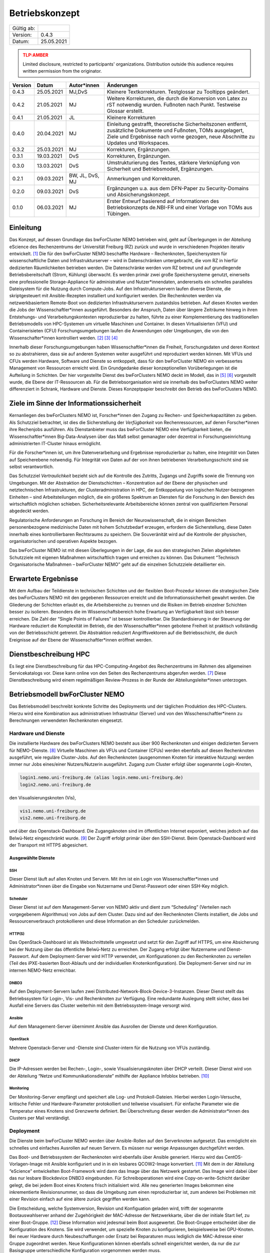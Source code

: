 .. set doc variables

.. |ver| replace:: 0.4.3

.. |date| replace:: 25.05.2021

===============
Betriebskonzept
===============

============= =====
Gültig ab:
Version:      |ver|
Datum:        |date|
============= =====

.. .. admonition:: TLP:RED
..    :class: error

..    Not for disclosure, restricted to participants only. Distribution outside this audience requires written permission from the originator.

.. admonition:: TLP:AMBER
   :class: attention

   Limited disclosure, restricted to participants' organizations. Distribution outside this audience requires written permission from the originator.

.. .. admonition:: TLP:GREEN
..    :class: important

..    Limited disclosure, restricted to the community/sector. Distribution outside this audience requires written permission from the originator.

.. .. admonition:: TLP:WHITE
..    :class: note

..    Disclosure not limited.

========= ==========  =============== ==========================================
Version   Datum       Autor*innen     Änderungen
========= ==========  =============== ==========================================
|ver|     |date|      MJ,DvS          Kleinere Textkorrekturen. Testglossar zu Tooltipps geändert.
0.4.2     21.05.2021  MJ              Weitere Korrekturen, die durch die Konversion von Latex zu rST notwendig wurden. Fußnoten nach Punkt. Testweise Glossar erstellt.
0.4.1     21.05.2021  JL              Kleinere Korrekturen
0.4.0     20.04.2021  MJ              Einleitung gestrafft, theoretische Sicherheitszonen entfernt, zusätzliche Dokumente und Fußnoten, TOMs ausgelagert, Ziele und Ergebnisse nach vorne gezogen, neue Abschnitte zu Updates und Workspaces.
0.3.2     25.03.2021  MJ              Korrekturen, Ergänzungen.
0.3.1     19.03.2021  DvS             Korrekturen, Ergänzungen.
0.3.0     13.03.2021  DvS             Umstrukturierung des Textes, stärkere Verknüpfung von Sicherheit und Betriebsmodell, Ergänzungen.
0.2.1     09.03.2021  BW, JL, DvS, MJ Anmerkungen und Korrekturen.
0.2.0     09.03.2021  DvS             Ergänzungen u.a. aus dem DFN-Paper zu Security-Domains und Absicherungskonzept.
0.1.0     06.03.2021  MJ              Erster Entwurf basierend auf Informationen des Betriebskonzepts de.NBI-FR und einer Vorlage von TOMs aus Tübingen.
========= ==========  =============== ==========================================


Einleitung
==========

Das Konzept, auf dessen Grundlage das bwForCluster NEMO betrieben wird,
geht auf Überlegungen in der Abteilung eScience des Rechenzentrums der
Universität Freiburg (RZ) zurück und wurde in verschiedenen Projekten
iterativ entwickelt. [1]_ Die für den bwForCluster NEMO beschaffte
Hardware – Rechenknoten, Speichersystem für wissenschaftliche Daten und
Infrastrukturserver – wird in Datenschränken untergebracht, die vom RZ
in hierfür dedizierten Räumlichkeiten betrieben werden. Die
Datenschränke werden vom RZ betreut und auf grundlegende
Betriebsbereitschaft (Strom, Kühlung) überwacht. Es werden primär zwei
große Speichersysteme genutzt, einerseits eine professionelle
Storage-Appliance für administrative und Nutzer*innendaten, andererseits
ein schnelles paralleles Dateisystem für die Nutzung durch Compute-Jobs.
Auf den Infrastrukturservern laufen diverse Dienste, die skriptgesteuert
mit Ansible-Rezepten installiert und konfiguriert werden. Die
Rechenknoten werden via netzwerkbasiertem Remote-Boot von dedizierten
Infrastrukturservern zustandslos betrieben. Auf diesen Knoten werden die
Jobs der Wissenschaftler*innen ausgeführt. Besonders der Anspruch, Daten
über längere Zeiträume hinweg in ihren Entstehungs- und
Verarbeitungskontexten reproduzierbar zu halten, führte zu einer
Komplementierung des traditionellen Betriebsmodells von HPC-Systemen um
virtuelle Maschinen und Container. In diesen Virtualisierten (VFU) und
Containerisieten (CFU) Forschungsumgebungen laufen die Anwendungen oder
Umgebungen, die von den Wissenschafter*innen kontrolliert
werden. [2]_ [3]_ [4]_

Innerhalb dieser Forschungsumgebungen haben Wissenschaftler*innen die
Freiheit, Forschungsdaten und deren Kontext so zu abstrahieren, dass sie
auf anderen Systemen weiter ausgeführt und reproduziert werden können.
Mit VFUs und CFUs werden Hardware, Software und Dienste so entkoppelt,
dass für den bwForCluster NEMO ein verbessertes Management von
Ressourcen erreicht wird. Ein Grundgedanke dieser konzeptionellen
Vorüberlegungen ist die Aufteilung in Schichten. Der hier vorgestellte
Dienst des bwForClusters NEMO deckt im Modell, das in [5]_ [6]_
vorgestellt wurde, die Ebene der IT-Ressourcen ab. Für die
Betriebsorganisation wird sie innerhalb des bwForClusters NEMO weiter
differenziert in Schrank, Hardware und Dienste. Dieses Konzeptpapier
beschreibt den Betrieb des bwForClusters NEMO.

Ziele im Sinne der Informationssicherheit
=========================================

Kernanliegen des bwForClusters NEMO ist, Forscher*innen den Zugang zu
Rechen- und Speicherkapazitäten zu geben. Als Schutzziel betrachtet, ist
dies die Sicherstellung der *Verfügbarkeit* von Rechenressourcen, auf
denen Forscher*innen ihre Rechenjobs ausführen. Als Dienstanbieter muss
das bwForCluster NEMO eine Verfügbarkeit bieten, die
Wissenschaftler*innen Big-Data-Analysen über das Maß selbst gemanagter
oder dezentral in Forschungseinrichtung administrierten IT-Cluster
hinaus ermöglicht.

Für die Forscher*innen ist, um ihre Datenverarbeitung und Ergebnisse
reproduzierbar zu halten, eine *Integrität* von Daten auf Speicherebene
notwendig. Für Integrität von Daten auf der von ihnen betriebenen
Verarbeitungsschicht sind sie selbst verantwortlich.

Das Schutzziel *Vertraulichkeit* bezieht sich auf die Kontrolle des
Zutritts, Zugangs und Zugriffs sowie die Trennung von Umgebungen. Mit der
Abstraktion der Dienstschichten – Konzentration auf der Ebene der
physischen und netztechnischen Infrastrukturen, der
Clusteradministration in HPC, der Entkoppelung von logischen
Nutzer-bezogenen Einheiten – sind Arbeitsteilungen möglich, die ein
größeres Spektrum an Diensten für die Forschung in den Bereich des
wirtschaftlich möglichen schieben. Sicherheitsrelevante Arbeitsbereiche
können zentral von qualifiziertem Personal abgedeckt werden.

Regulatorische Anforderungen an Forschung im Bereich der
Neurowissenschaft, die in einigen Bereichen personenbezogene
medizinische Daten mit hohem Schutzbedarf erzeugen, erfordern die
Sicherstellung, diese Daten innerhalb eines kontrollierbaren Rechtsraums
zu speichern. Die Souveränität wird auf die Kontrolle der physischen,
organisatorischen und operativen Aspekte bezogen.

Das bwForCluster NEMO ist mit diesen Überlegungen in der Lage, die aus
den strategischen Zielen abgeleiteten Schutzziele mit eigenen Maßnahmen
wirtschaftlich tragen und erreichen zu können. Das Dokument “Technisch
Organisatorische Maßnahmen – bwForCluster NEMO” geht auf die einzelnen
Schutzziele detaillierter ein.

Erwartete Ergebnisse
====================

Mit dem Aufbau der Teildienste in technischen Schichten und der
flexiblen Boot-Prozedur können die strategischen Ziele des bwForClusters
NEMO mit den gegebenen Ressourcen erreicht und die
Informationssicherheit gewahrt werden. Die Gliederung der Schichten
erlaubt es, die Arbeitsbereiche zu trennen und die Risiken im Betrieb
einzelner Schichten besser zu isolieren. Besonders die im
Wissenschaftsbereich hohe Erwartung an Verfügbarkeit lässt sich besser
erreichen. Die Zahl der “Single Points of Failures” ist besser
kontrollierbar. Die Standardisierung in der Steuerung der Hardware
reduziert die Komplexität im Betrieb, die den Wissenschaftler*innen
gebotene Freiheit ist praktisch vollständig von der Betriebsschicht
getrennt. Die Abstraktion reduziert Angriffsvektoren auf die
Betriebsschicht, die durch Ereignisse auf der Ebene der
Wissenschaftler*innen eröffnet werden.

Dienstbeschreibung HPC
======================

Es liegt eine Dienstbeschreibung für das HPC-Computing-Angebot des
Rechenzentrums im Rahmen des allgemeinen Servicekatalogs vor. Diese kann
online von den Seiten des Rechenzentrums abgerufen werden. [7]_ Diese
Dienstbeschreibung wird einem regelmäßigen Review-Prozess in der Runde
der Abteilungsleiter*innen unterzogen.

Betriebsmodell bwForCluster NEMO
================================

Das Betriebsmodell beschreibt konkrete Schritte des Deployments und der
täglichen Produktion des HPC-Clusters. Hierzu wird eine Kombination aus
administrativen Infrastruktur (Server) und von den
Wisschenschaftler*inenn zu Berechnungen verwendeten Rechenknoten
eingesetzt.

Hardware und Dienste
--------------------

Die installierte Hardware des bwForClusters NEMO besteht aus über 900
Rechenknoten und einigen dedizierten Servern für NEMO-Dienste. [8]_
Virtuelle Maschinen als VFUs und Container (CFUs) werden ebenfalls auf
diesen Rechenknoten ausgeführt, wie reguläre Cluster-Jobs. Auf den
Rechenknoten (ausgenommen Knoten für interaktive Nutzung) werden immer
nur Jobs eines/einer Nutzers/Nutzerin ausgeführt. Zugang zum Cluster
erfolgt über sogenannte Login-Knoten,

.. code-block::

   login1.nemo.uni-freiburg.de (alias login.nemo.uni-freiburg.de)
   login2.nemo.uni-freiburg.de

den Visualisierungsknoten (Vis),

.. code-block::

   vis1.nemo.uni-freiburg.de
   vis2.nemo.uni-freiburg.de

und über das Openstack-Dashboard. Die Zugangsknoten sind im öffentlichen
Internet exponiert, welches jedoch auf das Belwü-Netz eingeschränkt
wurde. [9]_ Der Zugriff erfolgt primär über den SSH-Dienst. Beim
Openstack-Dashboard wird der Transport mit HTTPS abgesichert.

Ausgewählte Dienste
~~~~~~~~~~~~~~~~~~~

SSH
^^^

Dieser Dienst läuft auf allen Knoten und Servern. Mit ihm ist ein Login
von Wissenschaftler*innen und Administrator*innen über die Eingabe von Nutzername und Dienst-Passwort oder einen SSH-Key möglich.

Scheduler
^^^^^^^^^

Dieser Dienst ist auf dem Management-Server von NEMO aktiv und dient zum
“Scheduling” (Verteilen nach vorgegebenem Algorithmus) von Jobs auf dem
Cluster. Dazu sind auf den Rechenknoten Clients installiert, die Jobs
und Ressourcenverbrauch protokollieren und diese Information an den
Scheduler zurückmelden.

HTTP(S)
^^^^^^^

Das OpenStack-Dashboard ist als Webschnittstelle umgesetzt und setzt für
den Zugriff auf HTTPS, um eine Absicherung bei der Nutzung über das
öffentliche Belwü-Netz zu erreichen. Der Zugang erfolgt über Nutzername
und Dienst-Passwort. Auf dem Deployment-Server wird HTTP verwendet, um
Konfigurationen zu den Rechenknoten zu verteilen (Teil des
iPXE-basierten Boot-Ablaufs und der individuellen Knotenkonfiguration).
Die Deployment-Server sind nur im internen NEMO-Netz erreichbar.

DNBD3
^^^^^

Auf den Deployment-Servern laufen zwei
Distributed-Network-Block-Device-3-Instanzen. Dieser Dienst stellt das
Betriebssystem für Login-, Vis- und Rechenknoten zur Verfügung. Eine
redundante Auslegung stellt sicher, dass bei Ausfall eine Servers das Cluster weiterhin mit dem Betriebssystem-Image versorgt
wird.

Ansible
^^^^^^^

Auf dem Management-Server übernimmt Ansible das Ausrollen der Dienste
und deren Konfiguration.

OpenStack
^^^^^^^^^

Mehrere Openstack-Server und -Dienste sind Cluster-intern für die
Nutzung von VFUs zuständig.

DHCP
^^^^

Die IP-Adressen werden bei Rechen-, Login-, sowie Visualisierungsknoten
über DHCP verteilt. Dieser Dienst wird von der Abteilung “Netze und
Kommunikationsdienste” mithilfe der Appliance Infoblox betrieben. [10]_

Monitoring
^^^^^^^^^^

Der Monitoring-Server empfängt und speichert alle Log- und
Protokoll-Dateien. Hierbei werden Login-Versuche, kritische Fehler und
Hardware-Parameter protokolliert und teilweise visualisiert. Für
einfache Parameter wie die Temperatur eines Knotens sind Grenzwerte
definiert. Bei Überschreitung dieser werden die Administrator*innen des
Clusters per Mail verständigt.

Deployment
----------

Die Dienste beim bwForCluster NEMO werden über Ansible-Rollen auf den
Serverknoten aufgesetzt. Das ermöglicht ein schnelles und einfaches
Ausrollen auf neuen Servern. Es müssen nur wenige Anpassungen
durchgeführt werden.

Das Boot- und Betriebssystem der Rechenknoten wird ebenfalls über Ansible generiert. Hierzu wird
das CentOS-Vorlagen-Image mit Ansible konfiguriert und in in ein
lesbares QCOW2-Image konvertiert. [11]_ Mit dem in der Abteilung
“eScience” entwickelten Boot-Framework wird dann das Image über das
Netzwerk gestartet. Das Image wird dabei über das nur lesbare
Blockdevice DNBD3 eingebunden. Für Schreiboperationen wird eine
Copy-on-write-Schicht darüber gelegt, die bei jedem Boot eines Knotens
frisch initialisiert wird. Alle neu generierten Images bekommen eine
inkrementierte Revisionsnummer, so dass die Umgebung zum einen
reproduzierbar ist, zum anderen bei Problemen mit einer Revision einfach
auf eine ältere zurück gegriffen werden kann.

Die Entscheidung, welche Systemversion, Revision und Konfiguation
geladen wird, trifft der sogenannte Bootauswahlserver anhand der
Zugehörigkeit der MAC-Adresse der Netzwerkkarte, über die der initiale
Start lief, zu einer Boot-Gruppe. [12]_ Diese Information wird jedesmal
beim Boot ausgewertet. Die Boot-Gruppe entscheidet über die
Konfiguration des Knotens. Sie wird verwendet, um spezielle Knoten zu
konfigurieren, beispielsweise bei GPU-Knoten. Bei neuer Hardware durch
Neubeschaffungen oder Ersatz bei Reparaturen muss lediglich die
MAC-Adresse einer Gruppe zugeordnet werden. Neue Konfigurationen können
ebenfalls schnell eingerichtet werden, da nur die zur Basisgruppe
unterschiedliche Konfiguration vorgenommen werden muss.

Changemanagement
----------------

Der Deploymentprozess erleichtert das Changemanagement. Die
Bereitstellung des Basissystems erlaubt schnelle Funktionstests, da beim
Netzwerk-Boot lediglich die neuere Version angefahren werden muss. Die
Hardwaregrundlage der Rechenknoten verändert sich im Laufe der
Beschaffungszyklen, jedoch wird im Beschaffungsprozess und beim Design
des Basissystems darauf geachtet, dass neue Knoten ohne Brüche in das
Grundsystem übernommen werden können. Die Heterogenität wird durch den
kontinuierlichen Austausch von Hardware verursacht, für die jeweils die
zum Moment der Beschaffung günstigsten oder passendsten Komponenten
verwendet werden.

Für jede Geräteklasse wird ein Knoten reserviert, mit dem ausschließlich
Tests durchgeführt werden. Erst wenn bei Änderungen am Grundsystem oder
Patches auf den reservierten Knoten durchgetestet wurden, werden diese
Änderungen auf den produktiven Knoten ausgerollt.

Updates und Sicherheit
----------------------

Bei allen Servern, die keinen direkten Zugriff durch die
Wissenschaftler*innen erlauben, werden Updates bei den größeren
Wartungen eingespielt, die üblicherweise ein bis zwei Mal im Jahr statt
finden. Sollte eine außerordentliche Sicherheitslücke bestimmte Dienste
betreffen, wird das Update sobald es verfügbar ist, eingespielt. Sollte
hierzu ein Herunterfahren des Clusters notwendig werden, kann sich das
Update um bis zu vier Tage verzögern. Das Vorgehen wird dann im
eScience-Team unter Zuhilfenahme zusätzlicher IT-Experten diskutiert.
Diese Wartungen werden an die Wissenschaftler*innen vorab kommuniziert.

Bei den Login-, Vis- und Rechenknoten werden monatliche Updates
eingespielt. Dabei findet ein Rolling-Update statt. Das Cluster wird
offline genommen und neue Jobs können erst wieder starten, wenn die
Rechenknoten mit der neuen Systemversion gebootet sind. Damit können
alte Jobs noch zu Ende laufen, neue Jobs jedoch nur noch in der neuen
Umgebung starten. Durch das `Deployment`_ und `Changemanagement`_ kann
bei Problemen auf eine ältere Version gewechselt werden. Bei
außerordentlichen Sicherheitslücken wird das Update, sobald es verfügbar
ist, eingespielt und ausgerollt. Durch dieses Rolling-Update sind die
Patches bei allen Knoten eingespielt, wenn der Job, der zum Zeitpunkt
des Ausrollens noch die längste Restlaufzeit besitzt, endet und die vom
Job verwendeten Knoten neu booten können. Da die derzeitige maximale
Laufzeit der Jobs vier Tage beträgt, ist ein reguläres Update spätestens
nach vier Tagen beendet.

Parallel- und HOME-Speicher
---------------------------

Die HOME-Verzeichnisse der Nutzer*innen liegen auf dem Isilon-Speicher
der Universität. [13]_ Für die aktuell verarbeiteten wissenschaftlichen
Daten dient ein zentraler Parallelspeicher, der auf BeeGFS
aufsetzt. [14]_ Anders als der Isilon-Speicher ist der parallele
Speicher nur durch ein RAID6 abgesichert und bietet keine weiteren
Backups. Auf diesem Speicher sollten nur Daten liegen, die unmittelbar
für Berechnungen benötigt werden. Für eine anschließende Speicherung der
auf dem Cluster nicht mehr benötigten Daten wird bis Ende 2021 eine
Lösung auf dem bwSFS angeboten. [15]_

Der Parallelspeicher ist neben dem bwForCluster NEMO ebenfalls in der
ATLAS-Umgebung eingebunden. Diese beinhaltet das ATLAS-Cluster und die
ATLAS-VFU. [16]_ Dadurch können zusätzlich Nutzer*innen und
Administrator*innen der Freiburger ATLAS-Gruppen auf diesen Speicher
zugreifen.

Nutzer*innen können in der Standardeinstellung nur ihre eigenen Daten
einsehen und bearbeiten. Administrator*innen können alle Daten, sofern
sie nicht Nutzer- oder Client-seitig verschlüsselt wurden, einsehen und
bearbeiten. Beide Speicher werden nicht standardmäßig verschlüsselt.

Workspaces
~~~~~~~~~~

Die Daten, die auf dem parallelen Speicher liegen, werden für die
Berechnungen der Wissenschaftler*innen benötigt. Das Management der
Daten wird durch die Forscher*innen in sogenannten “Workspaces”
durchgeführt. [17]_ Die Nutzer*innen müssen Workspaces anlegen, um den
parallelen Speicher verwenden zu können. Dabei kann ein Workspace
maximal 100 Tage gültig sein. Es besteht jedoch die Möglichkeit, jeden Workspace
99 mal 100 Tage zu verlängern. Die Wissenschaftler*innen werden 7 Tage vor Ablauf eines
Workspaces per Mail informiert.

Es wird empfohlen, für unterschiedliche Unterprojekte und separate
Berechnungen eigene Workspaces anzulegen. Jeder Workspace kann damit in
einem späteren Schritt als separate Einheit oder Objekt mit Metadaten
versehen in einem Wissenschaftsspeicher wie bwSFS gesichert werden.
Sinnvolle Einheiten/Workspaces müssen durch die Wissenschaftler*innen
selbst definiert werden.

Netze
-----

Die Netzwerkanbindung der Serverschränke im Maschinensaal und der
zentralen Switche wird von der Abteilung “eScience” in Zusammenarbeit
mit der Abteilung “Netze und Kommunikationsdienste” (Netzwerkabteilung)
im RZ durchgeführt. Diese Anbindung erlaubt eine Administration der
Knoten in den Schränken von festgelegten IP-Adressen aus, die nur in
Räumen der Universität Freiburg sowie über VPN-Verbindungen zugewiesen
werden.

Die internen Uni-Netzwerke für das bwForCluster NEMO, die VFUs, das
ATLAS-Cluster und die Isilon sind voneinander getrennt und lassen nur
Zugriff von zum Betrieb notwendigen Netzen zu. Welche dies im einzelnen
sind, müssen vom jeweiligen Dienst erfragt werden.

Das bwForCluster NEMO verwendet folgende Netze:

.. code-block::

     10.16.0.0/16          NEMO: Rechenknoten, Server und Parallelspeicher
                                 Login- und Vis-Knoten über interne Netzwerkschnittstelle
     132.230.222.0/24      NEMO: Login- und Visualisierungsknoten
     10.17.0.0/16          NEMO: CMS-VFU
     10.18.0.0/16          NEMO: ATLAS-VFU
     10.20.0.0/21          NEMO: NEMO-VFU (unused)
     10.20.8.0/21          NEMO: NEMO-VFU (unused)
     10.20.16.0/21         NEMO: NEMO-VFU (unused)
     10.20.24.0/21         NEMO: NEMO-VFU (unused)
     10.20.32.0/21         NEMO: NEMO-VFU (unused)
     10.20.40.0/21         NEMO: ATLAS-TEST-VFU

Obige Netze sind jeweils voneinander getrennt. Lediglich die ATLAS-VFU
und ATLAS-TEST-VFU können zusätzlich auf das NEMO-Netz ``10.16.0.0/16``
zugreifen. Das Cluster kann ansonsten nur über die öffentliche
IP-Adressen der Login- und Vis-Knoten erreicht werden. Die Rechenknoten
sind mit mindestens 1 :abbr:`GbE (Gigabit Ethernet)` versorgt. Server, die Dienste anbieten, sind mit
mindestens zwei Anschlüssen mit 10 :abbr:`GbE (Gigabit Ethernet)` über das Link Aggregation Control
Protocol (LACP) an zwei Top-Level-Switche angebunden. [18]_ Zusätzlich
sind alle Rechenknoten mit dem Hochgeschwindigkeitsnetzwerk “Omni-Path”
mit 100 :abbr:`Gbit/s (Gigabit pro Sekunde)` untereinander und dem wissenschaftlichen Parallelspeicher
verbunden. [19]_

Zugang zur Ressource
--------------------

Zugang zum bwForCluster NEMO haben lediglich registrierte
Forscher*innen. Antragsberechtigt sind nur Wissenschaftler*innen aus
Baden-Württemberg. Die genauen Zugangskriterien und die einzelnen
Schritte der Registrierungsprozedur sind im bwHPC-Wiki
beschreiben. [20]_ Für das bwForCluster NEMO muss von dem/der
Wissenschaftler*in ein separates Dienst-Passwort angelegt werden.

Das Auslaufen und die Invalidierung von Accounts regelt jede Universität
selbst. Der Nutzer hat danach keinen Zugriff mehr auf die Ressourcen.
Die Daten der Nutzer*innen verbleiben jedoch so lange auf dem Cluster,
bis die Ressource abgeschaltet wird oder die Anfrage einer berechtigten
Person erfolgt. Es gibt derzeit keine festen Regeln diesbezüglich, so
dass diese Frage einer genaueren Ausarbeitung Bedarf. Für das
Nachfolgecluster, das voraussichtlich im Jahr 2022 in Betrieb gehen
wird, wird eine Lösung erarbeitet. Die Universität stellt hierzu die
folgenden Ordnungen zur Verfügung:

- Verwaltungs- und Benutzungsordnung (VBO). [21]_
- Benutzungsordnung für die vom Rechenzentrum der Albert-Ludwigs-Universität angebotenen Netzdienste: (NBO). [22]_
- Netzordnung für das Freiburger Universitäts Netz: (NO). [23]_

Kontingentierung
----------------

Die Wissenschaftler*innen sind im Sinne der gemeinschaftlichen
DFG-Beantragung Stakeholder des bwForClusters NEMO. Zusätzlich gibt es
Shareholder, die mit eigenen Mitteln Teile das Clusters mitfinanziert
haben. [24]_ Diesen stehen zusätzliche Anteile am Cluster zur Verfügung.
Die Regelung, wer wie viele Ressourcen des Clusters nutzen kann, wird
über einen “Fairshare-Mechanismus” geregelt. [25]_ Dieser bestimmt, wann
ein Job eines/r Wissenschaftlers/in starten kann. Hierzu wird von einer
Gruppe jeweils der Verbrauch der letzten drei Monate mit ihrem “Share”
verglichen. Ist der Verbrauch höher als der Share, der der Arbeitsgruppe
zur Verfügung steht, werden die Jobs niedriger priorisiert, ist er
niedriger als der verfügbare Share, werden die Jobs höher priorisiert.
Wissenschaftler*innen können aber mehr Ressourcen verwenden, als ihnen
aufgrund ihres Shares zustehen würden. Sie werden dadurch in Zukunft nur
schlechter in der Warteschlange priorisiert. Es gibt lediglich eine
maximale Anzahl an Ressourcen, die ein/e Wissenschaftler*in gleichzeitig
in die Warteschlange stellen kann.

Administration
--------------

Administrator*innen verfügen über erweiterte Rechte. Sie haben Zugriff
auf alle Daten der Nutzer*innen, sofern diese nicht zusätzlich
verschlüsselt werden. Der administrative Zugang wird bei Bedarf manuell
gewährt und wird bei Ausscheiden, beziehungsweise wenn die Rechte nicht
mehr benötigt werden, manuell entzogen. Derzeit wird ein Protokoll für
die Administration entwickelt, das diesen Aspekt regelt. Die Einführung
des Protokolls zum Ein- beziehungsweise Austritt von Administrator*innen
ist für den Start des bwForClusters NEMO2 2022 geplant.

Monitoring
----------

Das Monitoring überwacht den dauerhaften Betrieb mit Verfolgung der
Ziele Verfügbarkeit, Vertraulichkeit und Integrität der Daten. Beim
Monitoring werden Schränke, Infrastrukturkomponenten wie Netzwerk,
Speichersysteme, Server und Rechenknoten überwacht. Neben der
Überwachung der Hardware wird die Temperatur, Stromaufnahme und
zusätzlich bei Schränken die Luftfeuchtigkeit kontrolliert. Die
Nachverfolgung des Netzwerks findet in der Netzwerkabteilung und bei
Schränken in der Abteilung “Allgemeiner Betrieb” statt. Strom und
Kühlung werden zudem vom “Technischen Gebäugemanagement” (TGM)
überwacht. Zusätzlich protokolliert der Monitoring-Server des Clusters
mit Hilfe von Zabbix Hardwaredaten wie Temperatur und Defekte auf
Knotenebene und schlägt beim Überschreiten von Grenzwerten per Mail
Alarm. [26]_ Zabbix überprüft laufend, ob die Dienste, die auf den
Servern laufen müssen, noch aktiv sind. Es wird allerdings nicht
geprüft, ob die Dienste noch korrekt funktionieren.

Außerdem werden Hardware- sowie Softwareprobleme, Login- und
Zugriffsversuche über ``rsyslog`` lokal auf der SSD und für die von den
Wissenschaftler*innen erreichbaren Knoten wie Login-, Vis- und
Rechenknoten zusätzlich auf dem Monitoringserver in Dateien gespeichert.

Der Speicherverbrauch im parallelen Dateisystem und den
Home-Verzeichnissen wird mittels Quotas auf Nutzerebene durchgesetzt.
Die Auslastung wird jeweils von den zuständigen Betreibern ermittelt.
Bei Isilon ist das die Abteilung “Virtualisierung und Speichersysteme”,
beim BeeGFS machen das die Administrator*innen des bwForClusters NEMO.
“Workspaces” auf dem parallelen Wissenschaftsspeicher BeeGFS haben eine
Laufzeit von 100 Tagen und müssen von den Wissenschaftler*innen mit einem Kommando
manuell verlängert werden. Erfolgt das nicht, werden die Daten endgültig
nach einer Wartezeit von sieben Tagen gelöscht.

Verantwortlichkeiten
====================

Die Verantwortung für den Betrieb des bwForClusters NEMO liegt bei
dem/der Leiter*in der Abteilung eScience. Diese/r berichtet der/dem
Leiter*in des Rechenzentrums der Universität Freiburg.

Maschinensaal II (MSII)
-----------------------

Der MSII sowie die darüber bereitgestellten Schränke werden von der
Abteilung “Allgemeiner Betrieb” verantwortet. Das operative Geschäft
sowie die organisatorischen Schnittstellen innerhalb des RZ sowie zu
Nutzer*innen, die Ressourcen im Maschinensaal betreiben, werden in der
“Maschinensaalbenutzungsordnung” [27]_ für den Maschinensaal
beschrieben. Die Nutzung der Server-Schränke wird im Dienstkatalog
“Machine-Hosting” [28]_ spezifiziert. Die Maschinensaalbenutzungsordnung
bestimmt ebenfalls den physikalischen Zugriff der Administrator*innen
des Clusters auf die Schränke und die darin eingebauten Maschinen.

Referenzen
==========

.. [1]
   Hierzu entsteht derzeit das Dokument
   “Compute-Forschungsinfrastrukturen: HPC”.

.. [2]
   BAUER, Jonathan, Dirk von SUCHODOLETZ, Jeannette VOLLMER und
   Helena RASCHE, 2019. Game of Templates: Deploying and (re-)using
   Virtualized Research Environments in High-Performance and
   High-Throughput Computing. In: Michael JANCZYK, Dirk von
   SUCHODOLETZ und Bernd WIEBELT (Hrsg.), *Proceedings of the 5th
   bwHPC Symposium: HPC Activities in Baden-Württemberg.
   Freiburg, September 2018*. TLP, Tübingen. 2019. S. 245–262

.. [3]
   SUCHODOLETZ, Dirk von, Jonathan BAUER, Oleg ZHARKOV, Susanne
   MOCKEN und Björn GRÜNING, 2020. Lessons learned from Virtualized
   Research Environments in today’s scientific compute
   infrastructures. In: *E-Science-Tage 2019: Data to Knowledge*.
   Heidelberg: heiBOOKS. März 2020. S. 88–81.
   ISBN `978-3-948083-14-4 <https://worldcat.org/isbn/978-3-948083-14-4>`__

.. [4]
   SUCHODOLETZ, Dirk von und Jonathan BAUER, 2020. ViCE – Creating
   Uniform Approach to Large-Scale Research Infrastructures. In:
   *E-Science-Tage 2019: Data to Knowledge*. Heidelberg: heiBOOKS.
   März 2020. S. 218–222.
   ISBN `978-3-948083-14-4 <https://worldcat.org/isbn/978-3-948083-14-4>`__

.. [5]
   MEIER, Konrad, Björn GRÜNING, Clemens BLANK, Michael JANCZYK und
   Dirk von SUCHODOLETZ, 2017. Virtualisierte wissenschaftliche
   Forschungsumgebungen und die zukünftige Rolle der Rechenzentren.
   In: *10. DFN-Forum Kommunikationstechnologien, 30.-31. Mai 2017,
   Berlin, Gesellschaft für Informatik eV (GI)*. 2017. S. 145–154

.. [6]
   MEIER, Konrad, 2017. *Infrastrukturkonzepte für virtualisierte
   wissenschaftliche Forschungsumgebungen*. phdthesis.
   Albert-Ludwigs-Universität Freiburg im Breisgau

.. [7]
   ESCIENCE TEAM, 2016. *Cluster Betrieb: High Performance Computing*
   [online]. techreport. Rechenzentrum der Universität Freiburg.
   Verfügbar unter:
   https://www.rz.uni-freiburg.de/inhalt/dokumente/pdfs/dienstbeschreibung-hpc

.. [8]
   Die aktuelle Hardware des bwForClusters NEMO im zentralen Wiki
   dokumentiert:
   https://wiki.bwhpc.de/e/BwForCluster_NEMO_Hardware_and_Architecture#Compute_and_Special_Purpose_Nodes,
   besucht am 19.04.2021.

.. [9]
   Der Zugriff ist auf die IPv4-Prefixe des Belwü-Netzes beschränkt:
   https://bgpview.io/asn/553, besucht am 16.04.2021.

.. [10]
   Webseite Infoblox: https://www.infoblox.com/, besucht am 20.04.2021.

.. [11]
   Derzeit wird CentOS7 als Betriebssystem eingesetzt. Das
   Nachfolgecluster wird RHEL8 oder ein binärkompatibles Derivat
   einsetzen.

.. [12]
   BAUER, Jonathan, Manuel MESSNER, Michael JANCZYK, Dirk von
   SUCHODOLETZ, Bernd WIEBELT und Helena RASCHE, 2019. A Sorting Hat
   For Clusters: Dynamic Provisioning of Compute Nodes for Colocated
   Large Scale Computational Research Infrastructures. In: Michael
   JANCZYK, Dirk von SUCHODOLETZ und Bernd WIEBELT (Hrsg.),
   *Proceedings of the 5th bwHPC Symposium: HPC Activities in
   Baden-Württemberg.
   Freiburg, September 2018*. TLP, Tübingen. 2019. S. 217–229

.. [13]
   STORAGE UND VIRTUALISIERUNGSGRUPPE, 2019. *Speichersysteme für die
   Universität* [online]. techreport. Rechenzentrum der Universität
   Freiburg. Verfügbar unter:
   https://www.rz.uni-freiburg.de/inhalt/dokumente/pdfs/speichersysteme

.. [14]
   Webseite zum Parallelspeicher BeeGFS: https://www.beegfs.io/,
   besucht am 20.04.2021.

.. [15]
   Die Dokumente zu bwSFS werden derzeit noch erarbeitet. Diese werden
   nachgereicht.

.. [16]
   Webseite von ATLAS-BFG: https://www.hpc.uni-freiburg.de/atlas-bfg,
   besucht am 20.04.2021.

.. [17]
   Github-Repo zu Workspaces:
   https://github.com/holgerBerger/hpc-workspace, besucht am 19.04.2021

.. [18]
   Wiki-Eintrag zu LACP: https://de.wikipedia.org/wiki/Link_Aggregation,
   besucht am 19.02.2021.

.. [19]
   Eintrag zu Omni-Path: https://de.wikipedia.org/wiki/Intel_Omni-Path,
   besucht am 19.02.2021.

.. [20]
   Registrierungsprozedur im Wiki:
   https://wiki.bwhpc.de/e/BwForCluster_User_Access, besucht am
   20.04.2021.

.. [21]
   UNIVERSITÄT FREIBURG, 1981. *Verwaltungs- und Benutzungsordnung:
   (VBO)* [online]. techreport. Universität Freiburg. Verfügbar
   unter: https://www.hpc.uni-freiburg.de/content/legalstuff/vbo.pdf

.. [22]
   UNIVERSITÄT FREIBURG, 1996. *Benutzungsordnung für die vom
   Rechenzentrum der Albert-Ludwigs-Universität angebotenen
   Netzdienste: (NBO)* [online]. techreport. Universität Freiburg.
   Verfügbar unter:
   https://www.hpc.uni-freiburg.de/content/legalstuff/nbo.pdf

.. [23]
   UNIVERSITÄT FREIBURG, 1996. *Netzordnung für das Freiburger
   Universitäts Netz: (NO)* [online]. techreport. Universität
   Freiburg. Verfügbar unter:
   https://www.hpc.uni-freiburg.de/content/legalstuff/no.pdf

.. [24]
   SUCHODOLETZ, Dirk von, Stefan WESNER und Gerhard SCHNEIDER, 2016.
   Überlegungen zu laufenden Cluster-Erweiterungen
   in bwHPC. In: Dirk von SUCHODOLETZ, Janne Chr. SCHULZ, Jan
   LEENDERTSE, Hartmut HOTZEL und Martin WIMMER (Hrsg.), *Kooperation
   von Rechenzentren: Governance und Steuerung – Organisation,
   Rechtsgrundlagen, Politik*. De Gruyter. 2016. S. 331–342.
   ISBN `978-3-11-045888-6 <https://worldcat.org/isbn/978-3-11-045888-6>`__

.. [25]
   Erklärung des Fairshare-Mechanismus Anhand der Anleitung des
   Schedulers Moab:
   http://docs.adaptivecomputing.com/9-1-3/suite/help.htm#topics/moabWorkloadManager/fairness/fairnessoverview.html,
   besucht am 20.04.2021.

.. [26]
   Zabbix Monitoring-Lösung: https://www.zabbix.com, besucht am
   20.04.2021.

.. [27]
   SCHULZ, Janne Chr., Dirk von SUCHODOLETZ, Ulrich GEHRING,
   Willibald MEYER und Jan LEENDERTSE, 2020.
   *Maschinensaalbenutzungsordnung des Rechenzentrums der Universität
   Freiburg: Richtlinien für das Hosting und Housing von Hardware in
   den Räumen desRechenzentrums der Universität Freiburg* [online].
   techreport. Rechenzentrum der Universität Freiburg. Verfügbar
   unter: https://www.rz.uni-freiburg.de/inhalt/dokumente/pdfs/msbo

.. [28]
   SUCHODOLETZ, Dirk von, Ulrich GEHRING und Jan LEENDERTSE, 2020.
   *Machine-Hosting: Bereitstellung von Rackspace in den
   Maschinensälen des RZ. externe Version* [online]. techreport.
   Rechenzentrum der Universität Freiburg. Verfügbar unter:
   https://www.rz.uni-freiburg.de/inhalt/dokumente/pdfs/dienstbeschr-machine-hosting
